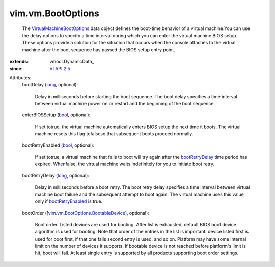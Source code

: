 
vim.vm.BootOptions
==================
  The `VirtualMachineBootOptions <vim/vm/BootOptions.rst>`_ data object defines the boot-time behavior of a virtual machine.You can use the delay options to specify a time interval during which you can enter the virtual machine BIOS setup. These options provide a solution for the situation that occurs when the console attaches to the virtual machine after the boot sequence has passed the BIOS setup entry point.
:extends: vmodl.DynamicData_
:since: `VI API 2.5 <vim/version.rst#vimversionversion2>`_

Attributes:
    bootDelay (`long <https://docs.python.org/2/library/stdtypes.html>`_, optional):

       Delay in milliseconds before starting the boot sequence. The boot delay specifies a time interval between virtual machine power on or restart and the beginning of the boot sequence.
    enterBIOSSetup (`bool <https://docs.python.org/2/library/stdtypes.html>`_, optional):

       If set totrue, the virtual machine automatically enters BIOS setup the next time it boots. The virtual machine resets this flag tofalseso that subsequent boots proceed normally.
    bootRetryEnabled (`bool <https://docs.python.org/2/library/stdtypes.html>`_, optional):

       If set totrue, a virtual machine that fails to boot will try again after the `bootRetryDelay <vim/vm/BootOptions.rst#bootRetryDelay>`_ time period has expired. Whenfalse, the virtual machine waits indefinitely for you to initiate boot retry.
    bootRetryDelay (`long <https://docs.python.org/2/library/stdtypes.html>`_, optional):

       Delay in milliseconds before a boot retry. The boot retry delay specifies a time interval between virtual machine boot failure and the subsequent attempt to boot again. The virtual machine uses this value only if `bootRetryEnabled <vim/vm/BootOptions.rst#bootRetryEnabled>`_ is true.
    bootOrder ([`vim.vm.BootOptions.BootableDevice <vim/vm/BootOptions/BootableDevice.rst>`_], optional):

       Boot order. Listed devices are used for booting. After list is exhausted, default BIOS boot device algorithm is used for booting. Note that order of the entries in the list is important: device listed first is used for boot first, if that one fails second entry is used, and so on. Platform may have some internal limit on the number of devices it supports. If bootable device is not reached before platform's limit is hit, boot will fail. At least single entry is supported by all products supporting boot order settings.
